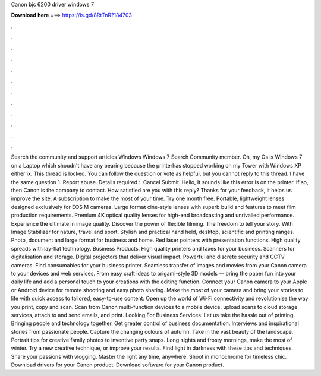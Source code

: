 Canon bjc 6200 driver windows 7

𝐃𝐨𝐰𝐧𝐥𝐨𝐚𝐝 𝐡𝐞𝐫𝐞 ===> https://is.gd/8RtTnR?184703

.

.

.

.

.

.

.

.

.

.

.

.

Search the community and support articles Windows Windows 7 Search Community member. Oh, my Os is Windows 7 on a Laptop which shoudn't have any bearing because the printerhas stopped working on my Tower with Windows XP either ix. This thread is locked. You can follow the question or vote as helpful, but you cannot reply to this thread. I have the same question 1. Report abuse. Details required :. Cancel Submit. Hello, It sounds like this error is on the printer. If so, then Canon is the company to contact.
How satisfied are you with this reply? Thanks for your feedback, it helps us improve the site. A subscription to make the most of your time. Try one month free. Portable, lightweight lenses designed exclusively for EOS M cameras. Large format cine-style lenses with superb build and features to meet film production requirements. Premium 4K optical quality lenses for high-end broadcasting and unrivalled performance. Experience the ultimate in image quality.
Discover the power of flexible filming. The freedom to tell your story. With Image Stabilizer for nature, travel and sport. Stylish and practical hand held, desktop, scientific and printing ranges. Photo, document and large format for business and home.
Red laser pointers with presentation functions. High quality spreads with lay-flat technology. Business Products. High quality printers and faxes for your business. Scanners for digitalisation and storage. Digital projectors that deliver visual impact. Powerful and discrete security and CCTV cameras. Find consumables for your business printer.
Seamless transfer of images and movies from your Canon camera to your devices and web services. From easy craft ideas to origami-style 3D models — bring the paper fun into your daily life and add a personal touch to your creations with the editing function.
Connect your Canon camera to your Apple or Android device for remote shooting and easy photo sharing. Make the most of your camera and bring your stories to life with quick access to tailored, easy-to-use content.
Open up the world of Wi-Fi connectivity and revolutionise the way you print, copy and scan. Scan from Canon multi-function devices to a mobile device, upload scans to cloud storage services, attach to and send emails, and print. Looking For Business Services. Let us take the hassle out of printing. Bringing people and technology together. Get greater control of business documentation. Interviews and inspirational stories from passionate people. Capture the changing colours of autumn.
Take in the vast beauty of the landscape. Portrait tips for creative family photos to inventive party snaps. Long nights and frosty mornings, make the most of winter. Try a new creative technique, or improve your results.
Find light in darkness with these tips and techniques. Share your passions with vlogging. Master the light any time, anywhere. Shoot in monochrome for timeless chic. Download drivers for your Canon product. Download software for your Canon product.